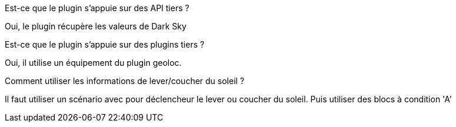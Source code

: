 [panel,primary]
.Est-ce que le plugin s'appuie sur des API tiers ?
--
Oui, le plugin récupère les valeurs de Dark Sky
--

[panel,primary]
.Est-ce que le plugin s'appuie sur des plugins tiers ?
--
Oui, il utilise un équipement du plugin geoloc.
--

[panel,primary]
.Comment utiliser les informations de lever/coucher du soleil ?
--
Il faut utiliser un scénario avec pour déclencheur le lever ou coucher du soleil. Puis utiliser des blocs à condition 'A'
--
